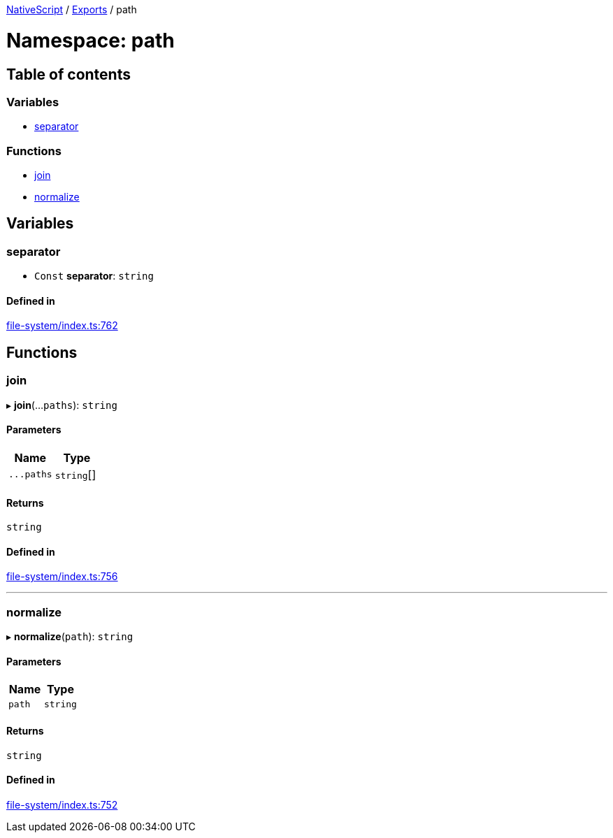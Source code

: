 

xref:../README.adoc[NativeScript] / xref:../modules.adoc[Exports] / path

= Namespace: path

== Table of contents

=== Variables

* link:path.md#separator[separator]

=== Functions

* link:path.md#join[join]
* link:path.md#normalize[normalize]

== Variables

[#separator]
=== separator

• `Const` *separator*: `string`

==== Defined in

https://github.com/NativeScript/NativeScript/blob/02d4834bd/packages/core/file-system/index.ts#L762[file-system/index.ts:762]

== Functions

[#join]
=== join

▸ *join*(...`paths`): `string`

==== Parameters

|===
| Name | Type

| `+...paths+`
| `string`[]
|===

==== Returns

`string`

==== Defined in

https://github.com/NativeScript/NativeScript/blob/02d4834bd/packages/core/file-system/index.ts#L756[file-system/index.ts:756]

'''

[#normalize]
=== normalize

▸ *normalize*(`path`): `string`

==== Parameters

|===
| Name | Type

| `path`
| `string`
|===

==== Returns

`string`

==== Defined in

https://github.com/NativeScript/NativeScript/blob/02d4834bd/packages/core/file-system/index.ts#L752[file-system/index.ts:752]
